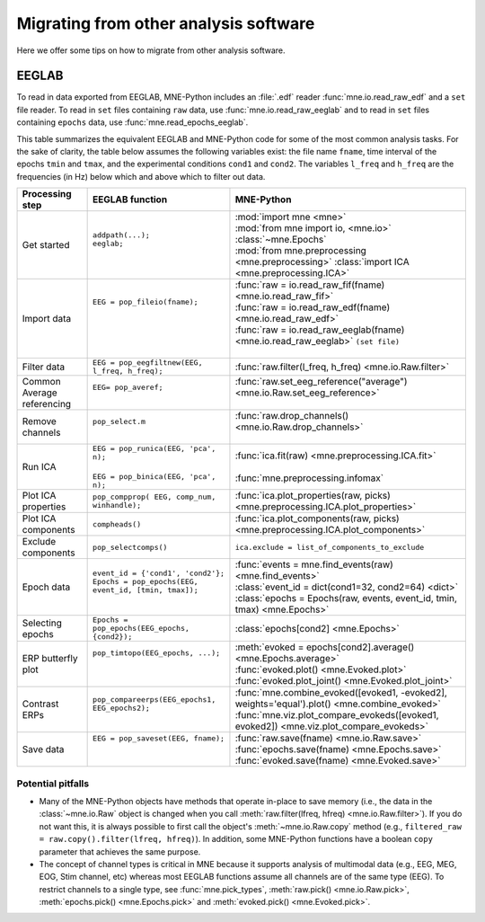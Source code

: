 .. _migrating:

Migrating from other analysis software
======================================

Here we offer some tips on how to migrate from other analysis software.

EEGLAB
^^^^^^

To read in data exported from EEGLAB, MNE-Python includes an :file:`.edf`
reader :func:`mne.io.read_raw_edf` and a ``set`` file reader. To read in
``set`` files containing ``raw`` data, use :func:`mne.io.read_raw_eeglab` and
to read in ``set`` files containing ``epochs`` data, use
:func:`mne.read_epochs_eeglab`.

This table summarizes the equivalent EEGLAB and MNE-Python code for some of the
most common analysis tasks. For the sake of clarity, the table below assumes
the following variables exist: the file name ``fname``, time interval of the
epochs ``tmin`` and ``tmax``, and the experimental conditions ``cond1`` and
``cond2``. The variables ``l_freq`` and ``h_freq`` are the frequencies (in Hz)
below which and above which to filter out data.

.. cssclass:: table-bordered
.. rst-class:: midvalign

+---------------------+----------------------------------------------------------+--------------------------------------------------------------------------------------------------+
| Processing step     | EEGLAB function                                          | MNE-Python                                                                                       |
+=====================+==========================================================+==================================================================================================+
| Get started         | | ``addpath(...);``                                      | | :mod:`import mne <mne>`                                                                        |
|                     | | ``eeglab;``                                            | | :mod:`from mne import io, <mne.io>` :class:`~mne.Epochs`                                       |
|                     | |                                                        | | :mod:`from mne.preprocessing <mne.preprocessing>` :class:`import ICA <mne.preprocessing.ICA>`  |
+---------------------+----------------------------------------------------------+--------------------------------------------------------------------------------------------------+
| Import data         | | ``EEG = pop_fileio(fname);``                           | | :func:`raw = io.read_raw_fif(fname) <mne.io.read_raw_fif>`                                     |
|                     | |                                                        | | :func:`raw = io.read_raw_edf(fname) <mne.io.read_raw_edf>`                                     |
|                     | |                                                        | | :func:`raw = io.read_raw_eeglab(fname) <mne.io.read_raw_eeglab>` ``(set file)``                |
|                     | |                                                        | |                                                                                                |
+---------------------+----------------------------------------------------------+--------------------------------------------------------------------------------------------------+
| Filter data         | | ``EEG = pop_eegfiltnew(EEG, l_freq, h_freq);``         | | :func:`raw.filter(l_freq, h_freq) <mne.io.Raw.filter>`                                         |
+---------------------+----------------------------------------------------------+--------------------------------------------------------------------------------------------------+
| Common Average      | | ``EEG= pop_averef;``                                   | | :func:`raw.set_eeg_reference("average") <mne.io.Raw.set_eeg_reference>`                        |
| referencing         | |                                                        | |                                                                                                |
+---------------------+----------------------------------------------------------+--------------------------------------------------------------------------------------------------+
| Remove channels     | | ``pop_select.m``                                       | | :func:`raw.drop_channels() <mne.io.Raw.drop_channels>`                                         |
|                     | |                                                        | |                                                                                                |
+---------------------+----------------------------------------------------------+--------------------------------------------------------------------------------------------------+
| Run ICA             | | ``EEG = pop_runica(EEG, 'pca', n);``                   | | :func:`ica.fit(raw) <mne.preprocessing.ICA.fit>`                                               |
|                     | |                                                        | |                                                                                                |
|                     | | ``EEG = pop_binica(EEG, 'pca', n);``                   | | :func:`mne.preprocessing.infomax`                                                              |
+---------------------+----------------------------------------------------------+--------------------------------------------------------------------------------------------------+
| Plot ICA properties | | ``pop_compprop( EEG, comp_num, winhandle);``           | | :func:`ica.plot_properties(raw, picks) <mne.preprocessing.ICA.plot_properties>`                |
+---------------------+----------------------------------------------------------+--------------------------------------------------------------------------------------------------+
| Plot ICA components | | ``compheads()``                                        | | :func:`ica.plot_components(raw, picks) <mne.preprocessing.ICA.plot_components>`                |
+---------------------+----------------------------------------------------------+--------------------------------------------------------------------------------------------------+
| Exclude components  | | ``pop_selectcomps()``                                  | | ``ica.exclude = list_of_components_to_exclude``                                                |
+---------------------+----------------------------------------------------------+--------------------------------------------------------------------------------------------------+
| Epoch data          | | ``event_id = {'cond1', 'cond2'};``                     | | :func:`events = mne.find_events(raw) <mne.find_events>`                                        |
|                     | | ``Epochs = pop_epochs(EEG, event_id, [tmin, tmax]);``  | | :class:`event_id = dict(cond1=32, cond2=64) <dict>`                                            |
|                     | |                                                        | | :class:`epochs = Epochs(raw, events, event_id, tmin, tmax) <mne.Epochs>`                       |
+---------------------+----------------------------------------------------------+--------------------------------------------------------------------------------------------------+
| Selecting epochs    | | ``Epochs = pop_epochs(EEG_epochs, {cond2});``          | | :class:`epochs[cond2] <mne.Epochs>`                                                            |
+---------------------+----------------------------------------------------------+--------------------------------------------------------------------------------------------------+
| ERP butterfly plot  | | ``pop_timtopo(EEG_epochs, ...);``                      | | :meth:`evoked = epochs[cond2].average() <mne.Epochs.average>`                                  |
|                     | |                                                        | | :func:`evoked.plot() <mne.Evoked.plot>`                                                        |
|                     | |                                                        | | :func:`evoked.plot_joint() <mne.Evoked.plot_joint>`                                            |
+---------------------+----------------------------------------------------------+--------------------------------------------------------------------------------------------------+
| Contrast ERPs       | | ``pop_compareerps(EEG_epochs1, EEG_epochs2);``         | | :func:`mne.combine_evoked([evoked1, -evoked2], weights='equal').plot() <mne.combine_evoked>`   |
|                     | |                                                        | | :func:`mne.viz.plot_compare_evokeds([evoked1, evoked2]) <mne.viz.plot_compare_evokeds>`        |
+---------------------+----------------------------------------------------------+--------------------------------------------------------------------------------------------------+
| Save data           | | ``EEG = pop_saveset(EEG, fname);``                     | | :func:`raw.save(fname) <mne.io.Raw.save>`                                                      |
|                     | |                                                        | | :func:`epochs.save(fname) <mne.Epochs.save>`                                                   |
|                     | |                                                        | | :func:`evoked.save(fname) <mne.Evoked.save>`                                                   |
+---------------------+----------------------------------------------------------+--------------------------------------------------------------------------------------------------+

Potential pitfalls
~~~~~~~~~~~~~~~~~~

- Many of the MNE-Python objects have methods that operate in-place to save
  memory (i.e., the data in the :class:`~mne.io.Raw` object is changed when you
  call :meth:`raw.filter(lfreq, hfreq) <mne.io.Raw.filter>`). If you do not
  want this, it is always possible to first call the object's
  :meth:`~mne.io.Raw.copy` method (e.g., ``filtered_raw =
  raw.copy().filter(lfreq, hfreq)``). In addition, some MNE-Python functions
  have a boolean ``copy`` parameter that achieves the same purpose.

- The concept of channel types is critical in MNE because it supports analysis
  of multimodal data (e.g., EEG, MEG, EOG, Stim channel, etc) whereas most
  EEGLAB functions assume all channels are of the same type (EEG). To restrict
  channels to a single type, see :func:`mne.pick_types`,
  :meth:`raw.pick() <mne.io.Raw.pick>`, :meth:`epochs.pick() <mne.Epochs.pick>`
  and :meth:`evoked.pick() <mne.Evoked.pick>`.

